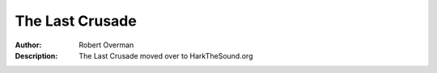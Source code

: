 ===================
The Last Crusade
===================

:Author: Robert Overman
:Description: The Last Crusade moved over to HarkTheSound.org

